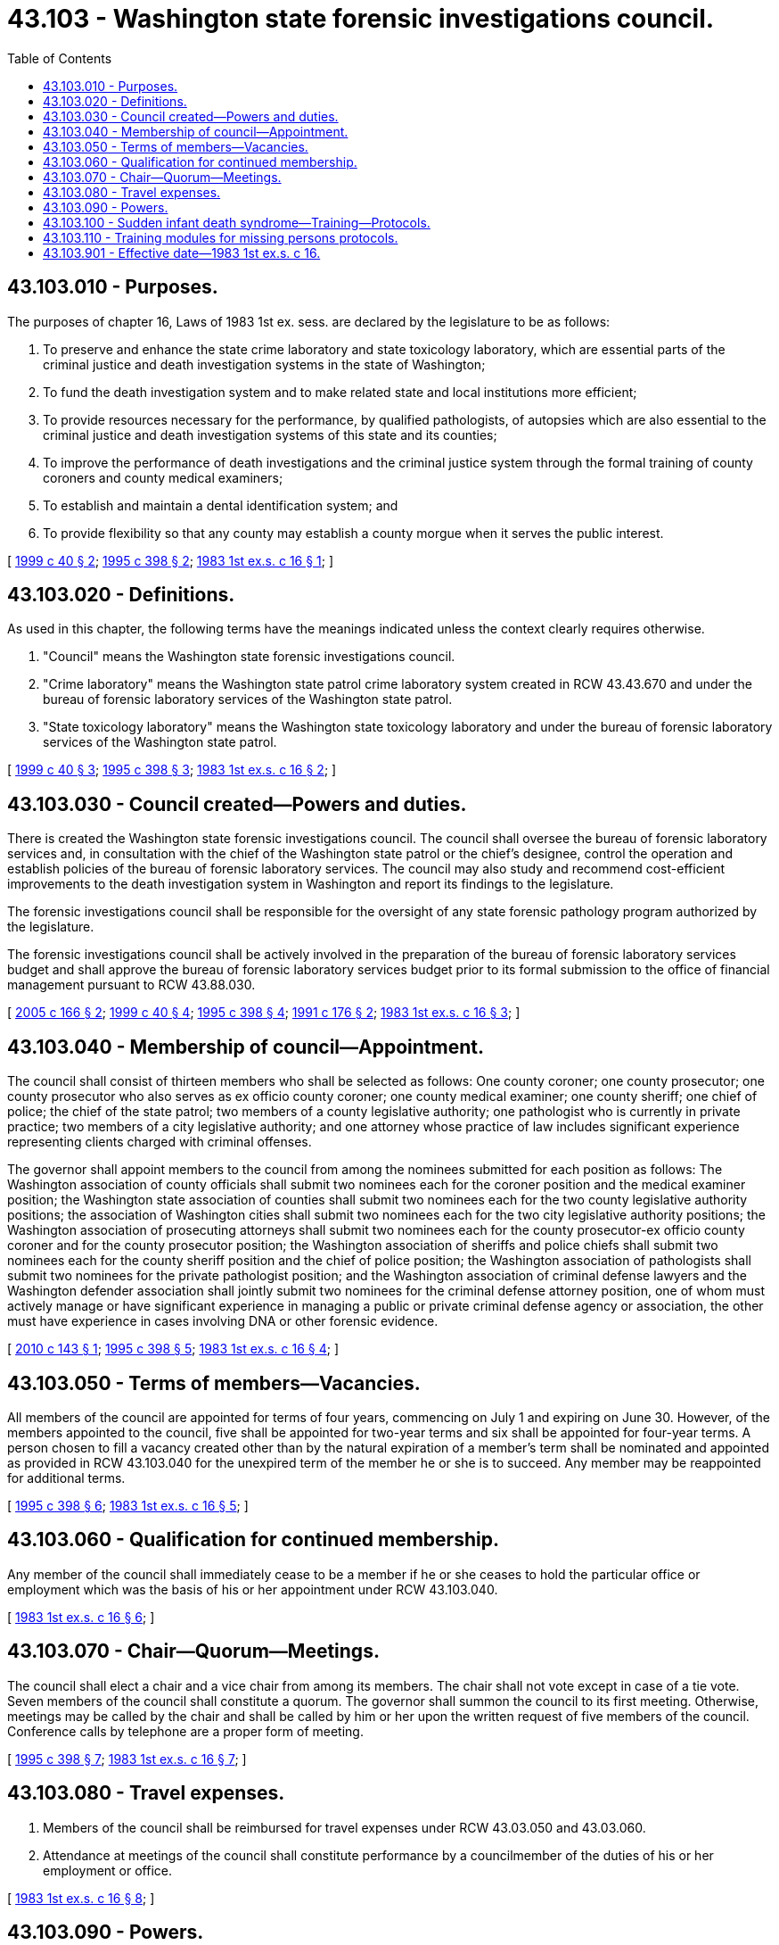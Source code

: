 = 43.103 - Washington state forensic investigations council.
:toc:

== 43.103.010 - Purposes.
The purposes of chapter 16, Laws of 1983 1st ex. sess. are declared by the legislature to be as follows:

. To preserve and enhance the state crime laboratory and state toxicology laboratory, which are essential parts of the criminal justice and death investigation systems in the state of Washington;

. To fund the death investigation system and to make related state and local institutions more efficient;

. To provide resources necessary for the performance, by qualified pathologists, of autopsies which are also essential to the criminal justice and death investigation systems of this state and its counties;

. To improve the performance of death investigations and the criminal justice system through the formal training of county coroners and county medical examiners;

. To establish and maintain a dental identification system; and

. To provide flexibility so that any county may establish a county morgue when it serves the public interest.

[ http://lawfilesext.leg.wa.gov/biennium/1999-00/Pdf/Bills/Session%20Laws/House/1560-S.SL.pdf?cite=1999%20c%2040%20§%202[1999 c 40 § 2]; http://lawfilesext.leg.wa.gov/biennium/1995-96/Pdf/Bills/Session%20Laws/Senate/5977-S.SL.pdf?cite=1995%20c%20398%20§%202[1995 c 398 § 2]; http://leg.wa.gov/CodeReviser/documents/sessionlaw/1983ex1c16.pdf?cite=1983%201st%20ex.s.%20c%2016%20§%201[1983 1st ex.s. c 16 § 1]; ]

== 43.103.020 - Definitions.
As used in this chapter, the following terms have the meanings indicated unless the context clearly requires otherwise.

. "Council" means the Washington state forensic investigations council.

. "Crime laboratory" means the Washington state patrol crime laboratory system created in RCW 43.43.670 and under the bureau of forensic laboratory services of the Washington state patrol.

. "State toxicology laboratory" means the Washington state toxicology laboratory and under the bureau of forensic laboratory services of the Washington state patrol.

[ http://lawfilesext.leg.wa.gov/biennium/1999-00/Pdf/Bills/Session%20Laws/House/1560-S.SL.pdf?cite=1999%20c%2040%20§%203[1999 c 40 § 3]; http://lawfilesext.leg.wa.gov/biennium/1995-96/Pdf/Bills/Session%20Laws/Senate/5977-S.SL.pdf?cite=1995%20c%20398%20§%203[1995 c 398 § 3]; http://leg.wa.gov/CodeReviser/documents/sessionlaw/1983ex1c16.pdf?cite=1983%201st%20ex.s.%20c%2016%20§%202[1983 1st ex.s. c 16 § 2]; ]

== 43.103.030 - Council created—Powers and duties.
There is created the Washington state forensic investigations council. The council shall oversee the bureau of forensic laboratory services and, in consultation with the chief of the Washington state patrol or the chief's designee, control the operation and establish policies of the bureau of forensic laboratory services. The council may also study and recommend cost-efficient improvements to the death investigation system in Washington and report its findings to the legislature.

The forensic investigations council shall be responsible for the oversight of any state forensic pathology program authorized by the legislature.

The forensic investigations council shall be actively involved in the preparation of the bureau of forensic laboratory services budget and shall approve the bureau of forensic laboratory services budget prior to its formal submission to the office of financial management pursuant to RCW 43.88.030.

[ http://lawfilesext.leg.wa.gov/biennium/2005-06/Pdf/Bills/Session%20Laws/Senate/5035-S.SL.pdf?cite=2005%20c%20166%20§%202[2005 c 166 § 2]; http://lawfilesext.leg.wa.gov/biennium/1999-00/Pdf/Bills/Session%20Laws/House/1560-S.SL.pdf?cite=1999%20c%2040%20§%204[1999 c 40 § 4]; http://lawfilesext.leg.wa.gov/biennium/1995-96/Pdf/Bills/Session%20Laws/Senate/5977-S.SL.pdf?cite=1995%20c%20398%20§%204[1995 c 398 § 4]; http://lawfilesext.leg.wa.gov/biennium/1991-92/Pdf/Bills/Session%20Laws/House/1032.SL.pdf?cite=1991%20c%20176%20§%202[1991 c 176 § 2]; http://leg.wa.gov/CodeReviser/documents/sessionlaw/1983ex1c16.pdf?cite=1983%201st%20ex.s.%20c%2016%20§%203[1983 1st ex.s. c 16 § 3]; ]

== 43.103.040 - Membership of council—Appointment.
The council shall consist of thirteen members who shall be selected as follows: One county coroner; one county prosecutor; one county prosecutor who also serves as ex officio county coroner; one county medical examiner; one county sheriff; one chief of police; the chief of the state patrol; two members of a county legislative authority; one pathologist who is currently in private practice; two members of a city legislative authority; and one attorney whose practice of law includes significant experience representing clients charged with criminal offenses.

The governor shall appoint members to the council from among the nominees submitted for each position as follows: The Washington association of county officials shall submit two nominees each for the coroner position and the medical examiner position; the Washington state association of counties shall submit two nominees each for the two county legislative authority positions; the association of Washington cities shall submit two nominees each for the two city legislative authority positions; the Washington association of prosecuting attorneys shall submit two nominees each for the county prosecutor-ex officio county coroner and for the county prosecutor position; the Washington association of sheriffs and police chiefs shall submit two nominees each for the county sheriff position and the chief of police position; the Washington association of pathologists shall submit two nominees for the private pathologist position; and the Washington association of criminal defense lawyers and the Washington defender association shall jointly submit two nominees for the criminal defense attorney position, one of whom must actively manage or have significant experience in managing a public or private criminal defense agency or association, the other must have experience in cases involving DNA or other forensic evidence.

[ http://lawfilesext.leg.wa.gov/biennium/2009-10/Pdf/Bills/Session%20Laws/Senate/6340-S.SL.pdf?cite=2010%20c%20143%20§%201[2010 c 143 § 1]; http://lawfilesext.leg.wa.gov/biennium/1995-96/Pdf/Bills/Session%20Laws/Senate/5977-S.SL.pdf?cite=1995%20c%20398%20§%205[1995 c 398 § 5]; http://leg.wa.gov/CodeReviser/documents/sessionlaw/1983ex1c16.pdf?cite=1983%201st%20ex.s.%20c%2016%20§%204[1983 1st ex.s. c 16 § 4]; ]

== 43.103.050 - Terms of members—Vacancies.
All members of the council are appointed for terms of four years, commencing on July 1 and expiring on June 30. However, of the members appointed to the council, five shall be appointed for two-year terms and six shall be appointed for four-year terms. A person chosen to fill a vacancy created other than by the natural expiration of a member's term shall be nominated and appointed as provided in RCW 43.103.040 for the unexpired term of the member he or she is to succeed. Any member may be reappointed for additional terms.

[ http://lawfilesext.leg.wa.gov/biennium/1995-96/Pdf/Bills/Session%20Laws/Senate/5977-S.SL.pdf?cite=1995%20c%20398%20§%206[1995 c 398 § 6]; http://leg.wa.gov/CodeReviser/documents/sessionlaw/1983ex1c16.pdf?cite=1983%201st%20ex.s.%20c%2016%20§%205[1983 1st ex.s. c 16 § 5]; ]

== 43.103.060 - Qualification for continued membership.
Any member of the council shall immediately cease to be a member if he or she ceases to hold the particular office or employment which was the basis of his or her appointment under RCW 43.103.040.

[ http://leg.wa.gov/CodeReviser/documents/sessionlaw/1983ex1c16.pdf?cite=1983%201st%20ex.s.%20c%2016%20§%206[1983 1st ex.s. c 16 § 6]; ]

== 43.103.070 - Chair—Quorum—Meetings.
The council shall elect a chair and a vice chair from among its members. The chair shall not vote except in case of a tie vote. Seven members of the council shall constitute a quorum. The governor shall summon the council to its first meeting. Otherwise, meetings may be called by the chair and shall be called by him or her upon the written request of five members of the council. Conference calls by telephone are a proper form of meeting.

[ http://lawfilesext.leg.wa.gov/biennium/1995-96/Pdf/Bills/Session%20Laws/Senate/5977-S.SL.pdf?cite=1995%20c%20398%20§%207[1995 c 398 § 7]; http://leg.wa.gov/CodeReviser/documents/sessionlaw/1983ex1c16.pdf?cite=1983%201st%20ex.s.%20c%2016%20§%207[1983 1st ex.s. c 16 § 7]; ]

== 43.103.080 - Travel expenses.
. Members of the council shall be reimbursed for travel expenses under RCW 43.03.050 and 43.03.060.

. Attendance at meetings of the council shall constitute performance by a councilmember of the duties of his or her employment or office.

[ http://leg.wa.gov/CodeReviser/documents/sessionlaw/1983ex1c16.pdf?cite=1983%201st%20ex.s.%20c%2016%20§%208[1983 1st ex.s. c 16 § 8]; ]

== 43.103.090 - Powers.
. The council may:

.. Meet at such times and places as may be designated by a majority vote of the councilmembers or, if a majority cannot agree, by the chair;

.. Adopt rules governing the council and the conduct of its meetings;

.. Require reports from the chief of the Washington state patrol on matters pertaining to the bureau of forensic laboratory services;

.. Authorize the expenditure of up to two hundred fifty thousand dollars per biennium from the council's death investigations account appropriation for the purpose of assisting local jurisdictions in the investigation of multiple deaths involving unanticipated, extraordinary, and catastrophic events, or involving multiple jurisdictions. The council shall adopt rules consistent with this subsection for the purposes of authorizing expenditure of the funds;

.. Authorize the expenditure of up to twenty-five thousand dollars per biennium from the council's death investigations account appropriation for the purpose of assisting local jurisdictions to secure forensic anthropology services or other testing, to determine the identity of human remains upon a showing of financial need. The council shall adopt rules consistent with this subsection for the purposes of authorizing expenditure of the funds;

.. Authorize expenditures from the council's death investigations account appropriation for the purpose of funding a statewide case management system for coroners and medical examiners. The council shall confer with the state association of coroners and medical examiners in the selection of a statewide system. The council may adopt rules consistent with this subsection for the purposes of authorizing expenditure of the funds;

.. Do anything, necessary or convenient, which enables the council to perform its duties and to exercise its powers; and

.. Be actively involved in the preparation of the bureau of forensic laboratory services budget and approve the bureau of forensic laboratory services budget prior to formal submission to the office of financial management pursuant to RCW 43.88.030.

. The council shall:

.. Prescribe qualifications for the position of director of the bureau of forensic laboratory services, after consulting with the chief of the Washington state patrol. The council shall submit to the chief of the Washington state patrol a list containing the names of up to three persons who the council believes meet its qualifications to serve as director of the bureau of forensic laboratory services. Minimum qualifications for the director of the bureau of forensic laboratory services must include successful completion of a background investigation and polygraph examination. If requested by the chief of the Washington state patrol, the forensic investigations council shall submit one additional list of up to three persons who the forensic investigations council believes meet its qualifications. The appointment must be from one of the lists of persons submitted by the forensic investigations council, and the director of the bureau of forensic laboratory services shall report to the office of the chief of the Washington state patrol;

.. After consulting with the chief of the Washington state patrol and the director of the bureau of forensic laboratory services, the council shall appoint a toxicologist as state toxicologist, who shall report to the director of the bureau of forensic laboratory services. The appointee shall meet the minimum standards for employment with the Washington state patrol including successful completion of a background investigation and polygraph examination;

.. Establish, after consulting with the chief of the Washington state patrol, the policies, objectives, and priorities of the bureau of forensic laboratory services, to be implemented and administered within constraints established by budgeted resources by the director of the bureau of forensic laboratory services;

.. Set the salary for the director of the bureau of forensic laboratory services; and

.. Set the salary for the state toxicologist.

[ http://lawfilesext.leg.wa.gov/biennium/2017-18/Pdf/Bills/Session%20Laws/House/1794.SL.pdf?cite=2017%20c%20146%20§%201[2017 c 146 § 1]; http://lawfilesext.leg.wa.gov/biennium/2007-08/Pdf/Bills/Session%20Laws/House/1181.SL.pdf?cite=2007%20c%20200%20§%201[2007 c 200 § 1]; http://lawfilesext.leg.wa.gov/biennium/1999-00/Pdf/Bills/Session%20Laws/House/1069-S.SL.pdf?cite=1999%20c%20142%20§%201[1999 c 142 § 1]; http://lawfilesext.leg.wa.gov/biennium/1999-00/Pdf/Bills/Session%20Laws/House/1560-S.SL.pdf?cite=1999%20c%2040%20§%205[1999 c 40 § 5]; http://lawfilesext.leg.wa.gov/biennium/1995-96/Pdf/Bills/Session%20Laws/Senate/5977-S.SL.pdf?cite=1995%20c%20398%20§%208[1995 c 398 § 8]; http://leg.wa.gov/CodeReviser/documents/sessionlaw/1983ex1c16.pdf?cite=1983%201st%20ex.s.%20c%2016%20§%209[1983 1st ex.s. c 16 § 9]; ]

== 43.103.100 - Sudden infant death syndrome—Training—Protocols.
. The council shall research and develop an appropriate training component on the subject of sudden, unexplained child death, including but not limited to sudden infant death syndrome. The training component shall include, at a minimum:

.. Medical information on sudden, unexplained child death for first responders, including awareness and sensitivity in dealing with families and child care providers, and the importance of forensically competent death scene investigation;

.. Information on community resources and support groups available to assist families who have lost a child to sudden, unexplained death, including sudden infant death syndrome; and

.. The value of timely communication between the county coroner or medical examiner and the public health department, when a sudden, unexplained child death occurs, in order to achieve a better understanding of such deaths, and connecting families to various community and public health support systems to enhance recovery from grief.

. The council shall work with volunteer groups with expertise in the area of sudden, unexplained child death, including but not limited to the SIDS foundation of Washington and the Washington association of county officials.

. Basic training for death investigators offered by the Washington association of coroners and medical examiners and the criminal justice training commission shall include a module which specifically addresses the investigations of the sudden unexplained deaths of children under the age of three. The training module shall include a scene investigation protocol endorsed or developed by the council. A similar training curriculum shall be required for city and county law enforcement officers and emergency medical personnel certified by the department of health as part of their basic training through the criminal justice training commission or the department of health emergency medical training certification program.

. Each county shall use a protocol that has been endorsed or developed by the council for scene investigations of the sudden unexplained deaths of children under the age of three. The council may utilize guidelines from the center for disease control and other appropriate resources.

. The council shall develop a protocol for autopsies of children under the age of three whose deaths are sudden and unexplained. This protocol shall be used by pathologists who are not certified by the American board of pathology in forensic pathology, and who are providing autopsy services to coroners and medical examiners.

[ http://lawfilesext.leg.wa.gov/biennium/2001-02/Pdf/Bills/Session%20Laws/House/1216.SL.pdf?cite=2001%20c%2082%20§%201[2001 c 82 § 1]; http://lawfilesext.leg.wa.gov/biennium/1991-92/Pdf/Bills/Session%20Laws/House/1032.SL.pdf?cite=1991%20c%20176%20§%206[1991 c 176 § 6]; ]

== 43.103.110 - Training modules for missing persons protocols.
The Washington state forensic investigations council, in cooperation with the Washington association of coroners and medical examiners and other interested agencies, shall develop training modules that are essential to the effective implementation and use of missing persons protocols using funds provided in RCW 43.79.445. The training commission shall make the training modules available to small departments or those at remote locations with the least disruption. The modules shall include, but not be limited to: The reporting process, the use of forms and protocols, the effective use of resources, the collection and importance of evidence and preservation of biological evidence, and risk assessment of the individuals reported missing.

[ http://lawfilesext.leg.wa.gov/biennium/2007-08/Pdf/Bills/Session%20Laws/Senate/5191-S.SL.pdf?cite=2007%20c%2010%20§%202[2007 c 10 § 2]; http://lawfilesext.leg.wa.gov/biennium/2005-06/Pdf/Bills/Session%20Laws/House/2805-S2.SL.pdf?cite=2006%20c%20102%20§%203[2006 c 102 § 3]; ]

== 43.103.901 - Effective date—1983 1st ex.s. c 16.
This act is necessary for the immediate preservation of the public peace, health, and safety, the support of the state government and its existing public institutions, and shall take effect July 1, 1983.

[ http://leg.wa.gov/CodeReviser/documents/sessionlaw/1983ex1c16.pdf?cite=1983%201st%20ex.s.%20c%2016%20§%2024[1983 1st ex.s. c 16 § 24]; ]

